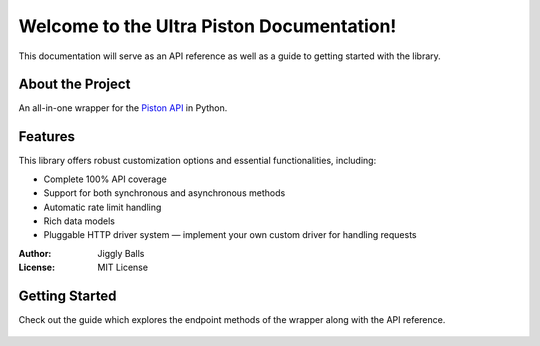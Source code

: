 Welcome to the Ultra Piston Documentation!
==========================================

This documentation will serve as an API reference as well as a guide to getting
started with the library.

About the Project
-----------------
An all-in-one wrapper for the `Piston API <https://piston.readthedocs.io/en/latest/>`_ in Python.

Features
--------
This library offers robust customization options and essential functionalities, including:

- Complete 100% API coverage
- Support for both synchronous and asynchronous methods
- Automatic rate limit handling
- Rich data models
- Pluggable HTTP driver system — implement your own custom driver for handling requests

:Author: Jiggly Balls
:License: MIT License

Getting Started
---------------
Check out the guide which explores the endpoint methods of the wrapper along with the API reference.

   .. toctree::
      
      guide
      api